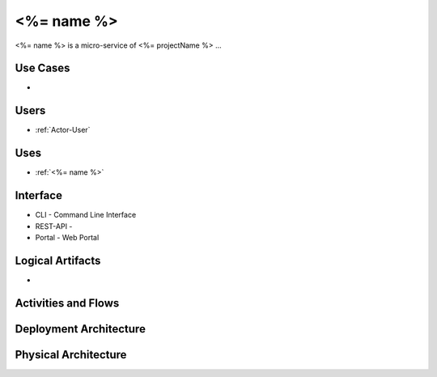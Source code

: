 .. _Service-<%= name %>:

<%= name %>
================

<%= name %> is a micro-service of <%= projectName %> ...

Use Cases
---------

*

.. image:: UseCases.png

Users
-----

* :ref:`Actor-User`

.. image:: UserInteraction.png

Uses
----

* :ref:`<%= name %>`

Interface
---------

* CLI - Command Line Interface
* REST-API -
* Portal - Web Portal

Logical Artifacts
-----------------

*

.. image:: Logical.png

Activities and Flows
--------------------

.. image::  Process.png

Deployment Architecture
-----------------------

.. image:: Deployment.png

Physical Architecture
---------------------

.. image:: Physical.png

